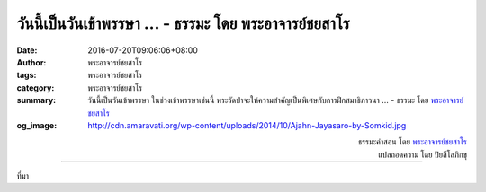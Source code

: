 วันนี้เป็นวันเข้าพรรษา ... - ธรรมะ โดย พระอาจารย์ชยสาโร
#####################################################

:date: 2016-07-20T09:06:06+08:00
:author: พระอาจารย์ชยสาโร
:tags: พระอาจารย์ชยสาโร
:category: พระอาจารย์ชยสาโร
:summary: วันนี้เป็นวันเข้าพรรษา ในช่วงเข้าพรรษาเช่นนี้ พระวัดป่าจะให้ความสำคัญเป็นพิเศษกับการฝึกสมาธิภาวนา ...
          - ธรรมะ โดย `พระอาจารย์ชยสาโร`_
:og_image: http://cdn.amaravati.org/wp-content/uploads/2014/10/Ajahn-Jayasaro-by-Somkid.jpg


.. raw:: html

  <p>วันนี้เป็นวันเข้าพรรษา ในช่วงเข้าพรรษาเช่นนี้ พระวัดป่าจะให้ความสำคัญเป็นพิเศษกับการฝึกสมาธิภาวนา  และเพื่อพิจารณาอริยสัจให้ลึกซึ้ง พระหลายรูปจะตั้งใจปฏิบัติธุดงควัตรฝืนกิเลสเพื่อให้เห็นกิเลสชัดเจนขึ้น และพิจารณาว่ากิเลสตัณหานั้นสร้างทุกข์ขึ้นมาอย่างไร เช่น พระบางรูปอาจฉันตกบาตรหรือฉันเฉพาะภัตตาหารที่ญาติโยมใส่บาตรโดยไม่รับอาหารที่ตามมาถวายที่วัดหรืออาหารจากโรงครัว  พระบางรูปอาจตั้งใจถือเนสัชชิกหรือไม่เอนกายนอนเป็นเวลาหนึ่งสัปดาห์หรือหนึ่งเดือน บางทีก็ตลอดพรรษา นับเป็นเวลาสำคัญสำหรับผู้ที่อยู่ในวัดจะปรารภความเพียรเป็นพิเศษเพื่อต่อสู้กับกิเลสที่เคยชินและข้อจำกัดของตนเอง</p><p> ญาติโยมอุบาสกอุบาสิกาก็ตั้งใจปฏิบัติธรรมเป็นพิเศษในช่วงเข้าพรรษาด้วย  หลายคนพยายามรักษาศีลห้าให้บริสุทธิตลอดสามเดือน บางคนสมาทานงดเว้นการบริโภคอาหารมื้อเย็น บางคนก็อธิษฐานการนั่งสมาธิทุกวันไม่ให้ขาด</p><p> การสละบางสิ่งในช่วงเวลานี้เป็นวิธีการที่ดีในการตรวจสอบว่าเราสัมพันธ์กับสิ่งนั้นได้ดีเพียงใด  เพราะความยึดมั่นถือมั่นจะค่อยๆ คืบคลานเข้ามาในใจทีละนิด การงดเว้นสิ่งที่ยึดติดจะช่วยเปิดเผยความจริงที่บางครั้งเราไม่อยากยอมรับ  และเป็นการฝึกฝนที่ดีกับทั้งผู้ที่อยู่ในวัดและนอกวัด </p>

.. container:: align-right

  | ธรรมะคำสอน โดย `พระอาจารย์ชยสาโร`_
  | แปลถอดความ โดย ปิยสีโลภิกขุ

.. image:: https://scontent-tpe1-1.xx.fbcdn.net/v/t31.0-8/13765787_944442075664479_5224180464419815270_o.jpg?oh=c24970321842195eec092e70ce9c3551&oe=59586AE8
   :align: center
   :alt: วันนี้เป็นวันเข้าพรรษา

----

ที่มา

.. raw:: html

  <iframe src="https://www.facebook.com/plugins/post.php?href=https%3A%2F%2Fwww.facebook.com%2Fjayasaro.panyaprateep.org%2Fposts%2F944442075664479&width=500" width="500" height="568" style="border:none;overflow:hidden" scrolling="no" frameborder="0" allowTransparency="true"></iframe>

.. _พระอาจารย์ชยสาโร: https://th.wikipedia.org/wiki/พระฌอน_ชยสาโร

